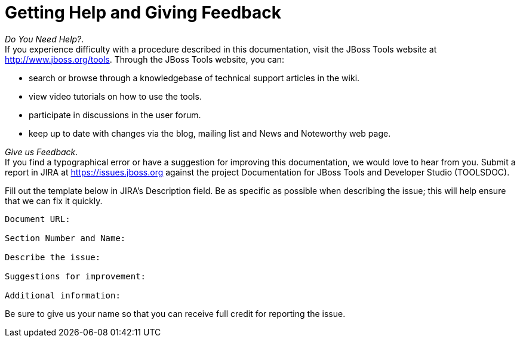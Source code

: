 = Getting Help and Giving Feedback

_Do You Need Help?_. +
If you experience difficulty with a procedure described in this
documentation, visit the JBoss Tools website at
http://www.jboss.org/tools[]. Through the JBoss Tools website, you can:

* search or browse through a knowledgebase of technical support articles
in the wiki.
* view video tutorials on how to use the tools.
* participate in discussions in the user forum.
* keep up to date with changes via the blog, mailing list and News and
Noteworthy web page.

_Give us Feedback_. +
If you find a typographical error or have a suggestion for improving
this documentation, we would love to hear from you. Submit a report in
JIRA at https://issues.jboss.org[] against the project Documentation for
JBoss Tools and Developer Studio (TOOLSDOC).

Fill out the template below in JIRA's Description field. Be as specific
as possible when describing the issue; this will help ensure that we can
fix it quickly.

----------------------------
Document URL:

Section Number and Name:

Describe the issue:

Suggestions for improvement:

Additional information:
----------------------------

Be sure to give us your name so that you can receive full credit for
reporting the issue.
